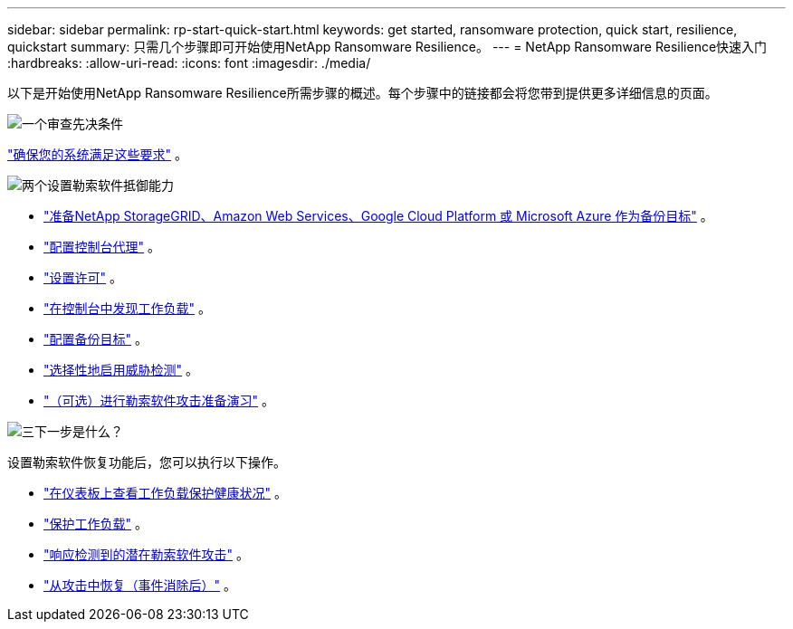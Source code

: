 ---
sidebar: sidebar 
permalink: rp-start-quick-start.html 
keywords: get started, ransomware protection, quick start, resilience, quickstart 
summary: 只需几个步骤即可开始使用NetApp Ransomware Resilience。 
---
= NetApp Ransomware Resilience快速入门
:hardbreaks:
:allow-uri-read: 
:icons: font
:imagesdir: ./media/


[role="lead"]
以下是开始使用NetApp Ransomware Resilience所需步骤的概述。每个步骤中的链接都会将您带到提供更多详细信息的页面。

.image:https://raw.githubusercontent.com/NetAppDocs/common/main/media/number-1.png["一个"]审查先决条件
[role="quick-margin-para"]
link:rp-start-prerequisites.html["确保您的系统满足这些要求"] 。

.image:https://raw.githubusercontent.com/NetAppDocs/common/main/media/number-2.png["两个"]设置勒索软件抵御能力
[role="quick-margin-list"]
* link:rp-start-setup.html["准备NetApp StorageGRID、Amazon Web Services、Google Cloud Platform 或 Microsoft Azure 作为备份目标"] 。
* link:rp-start-setup.html["配置控制台代理"] 。
* link:rp-start-licenses.html["设置许可"] 。
* link:rp-start-discover.html["在控制台中发现工作负载"] 。
* link:rp-start-setup.html["配置备份目标"] 。
* link:rp-start-setup.html["选择性地启用威胁检测"] 。
* link:rp-start-simulate.html["（可选）进行勒索软件攻击准备演习"] 。


.image:https://raw.githubusercontent.com/NetAppDocs/common/main/media/number-3.png["三"]下一步是什么？
[role="quick-margin-para"]
设置勒索软件恢复功能后，您可以执行以下操作。

[role="quick-margin-list"]
* link:rp-use-dashboard.html["在仪表板上查看工作负载保护健康状况"] 。
* link:rp-use-protect.html["保护工作负载"] 。
* link:rp-use-alert.html["响应检测到的潜在勒索软件攻击"] 。
* link:rp-use-recover.html["从攻击中恢复（事件消除后）"] 。

